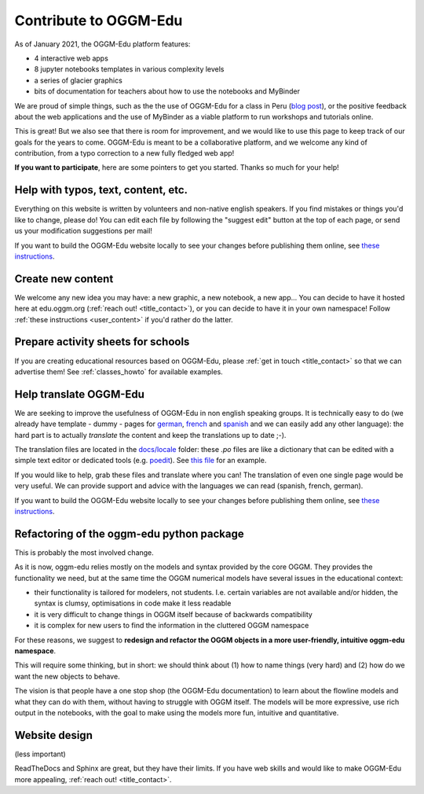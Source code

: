 .. _roadmap:

Contribute to OGGM-Edu
======================

As of January 2021, the OGGM-Edu platform features:

- 4 interactive web apps
- 8 jupyter notebooks templates in various complexity levels
- a series of glacier graphics
- bits of documentation for teachers about how to use the notebooks and MyBinder

We are proud of simple things, such as the the use of OGGM-Edu for a
class in Peru (`blog post <https://oggm.org/2019/12/06/OGGM-Edu-AGU/>`_),
or the positive feedback about the web applications and the use of MyBinder
as a viable platform to run workshops and tutorials online.

This is great! But we also see that there is room for improvement, and we would
like to use this page to keep track of our
goals for the years to come. OGGM-Edu is meant to be a collaborative platform,
and we welcome any kind of contribution, from a typo correction to a new fully
fledged web app!

**If you want to participate**, here are some pointers to get you started.
Thanks so much for your help!

Help with typos, text, content, etc.
------------------------------------

Everything on this website is written by volunteers and non-native english
speakers. If you find mistakes or things you'd like to change, please do!
You can edit each file by following the "suggest edit" button at the top
of each page, or send us your modification suggestions per mail!

If you want to build the OGGM-Edu website locally to see your changes 
before publishing them online, see 
`these instructions <https://github.com/OGGM/oggm-edu/blob/master/BUILD_HOWTO.rst>`_.

Create new content
------------------

We welcome any new idea you may have: a new graphic, a new notebook, a new app...
You can decide to have it hosted here at edu.oggm.org (:ref:`reach out! <title_contact>`), or you can
decide to have it in your own namespace! Follow :ref:`these instructions <user_content>` if you'd
rather do the latter.

Prepare activity sheets for schools
-----------------------------------

If you are creating educational resources based on OGGM-Edu,
please :ref:`get in touch <title_contact>` so that we can advertise them!
See :ref:`classes_howto` for available examples.


Help translate OGGM-Edu
-----------------------

We are seeking to improve the usefulness of OGGM-Edu in non english speaking
groups. It is technically easy to do (we already have
template - dummy - pages for
`german <https://edu.oggm.org/de/latest/>`_,
`french <https://edu.oggm.org/fr/latest/>`_ and
`spanish <https://edu.oggm.org/es/latest/>`_ and we can easily add any other
language): the hard part is to actually *translate* the content and keep the
translations up to date ;-).

The translation files are located in the `docs/locale <https://github.com/OGGM/oggm-edu/tree/master/docs/locale>`_
folder: these `.po` files are like a dictionary that can be edited with a
simple text editor or dedicated tools (e.g. `poedit <https://poedit.net/>`_).
See `this file <https://github.com/OGGM/oggm-edu/blob/master/docs/locale/fr/LC_MESSAGES/alps_future.po>`_
for an example.

If you would like to help, grab these files and translate where you can! The translation
of even one single page would be very useful. We can provide support and advice with the languages
we can read (spanish, french, german).

If you want to build the OGGM-Edu website locally to see your changes 
before publishing them online, see 
`these instructions <https://github.com/OGGM/oggm-edu/blob/master/BUILD_HOWTO.rst>`_.

Refactoring of the oggm-edu python package
------------------------------------------

This is probably the most involved change.

As it is now, oggm-edu relies mostly on the models and syntax provided by the
core OGGM. They provides the functionality we need, but at the same time the
OGGM numerical models have several issues in the educational context:

- their functionality is tailored for modelers, not students. I.e. certain
  variables are not available and/or hidden, the syntax is clumsy, optimisations
  in code make it less readable
- it is very difficult to change things in OGGM itself because of backwards
  compatibility
- it is complex for new users to find the information in the cluttered OGGM
  namespace

For these reasons, we suggest to **redesign and refactor the OGGM objects in a
more user-friendly, intuitive oggm-edu namespace**.

This will require some thinking, but in short: we should think about (1)
how to name things (very hard) and (2) how do we want the new objects
to behave.

The vision is that people have a one stop shop (the OGGM-Edu documentation)
to learn about the flowline models and what they can do with them, without
having to struggle with OGGM itself. The models
will be more expressive, use rich output in the notebooks, with the goal to
make using the models more fun, intuitive and quantitative.

Website design
--------------

(less important)

ReadTheDocs and Sphinx are great, but they have their limits. If you have
web skills and would like to make OGGM-Edu more appealing,
:ref:`reach out! <title_contact>`.
